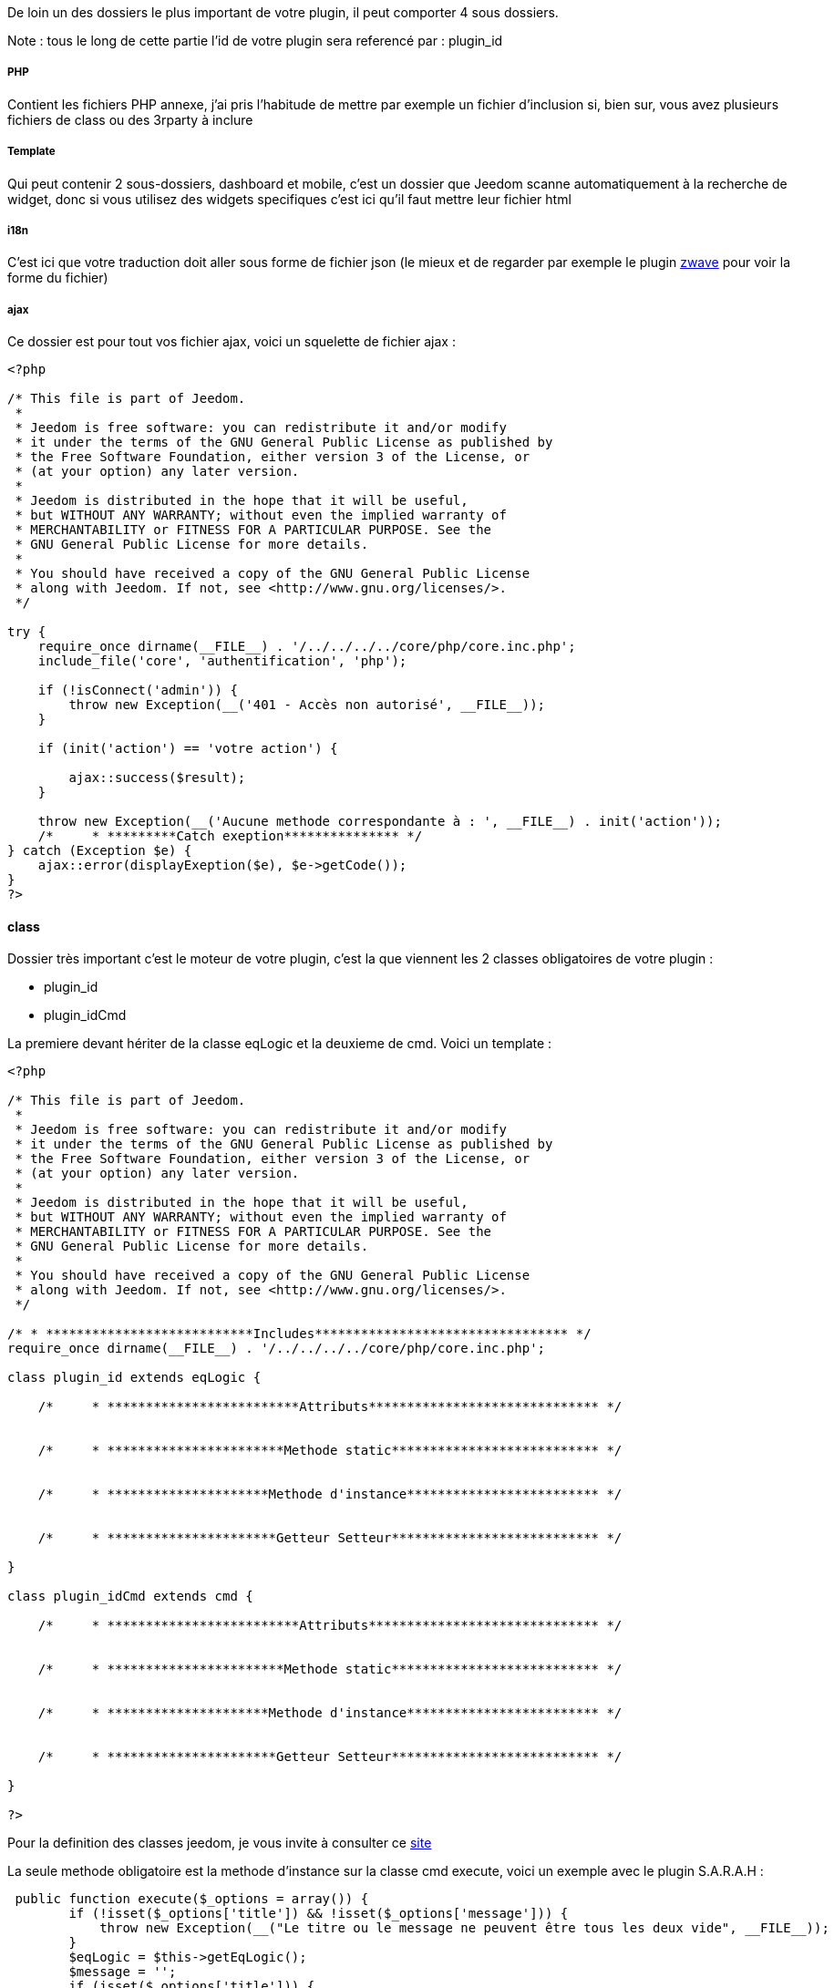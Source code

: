 De loin un des dossiers le plus important de votre plugin, il peut comporter 4 sous dossiers. 

Note : tous le long de cette partie l'id de votre plugin sera referencé par : plugin_id

===== PHP

Contient les fichiers PHP annexe, j'ai pris l'habitude de mettre par exemple un fichier d'inclusion si, bien sur, vous avez plusieurs fichiers de class ou des 3rparty à inclure

===== Template

Qui peut contenir 2 sous-dossiers, dashboard et mobile, c'est un dossier que Jeedom scanne automatiquement à la recherche de widget, donc si vous utilisez des widgets specifiques c'est ici qu'il faut mettre leur fichier html

===== i18n

C'est ici que votre traduction doit aller sous forme de fichier json (le mieux et de regarder par exemple le plugin link:https://github.com/jeedom/plugin-zwave[zwave] pour voir la forme du fichier)

===== ajax

Ce dossier est pour tout vos fichier ajax, voici un squelette de fichier ajax : 

----

<?php

/* This file is part of Jeedom.
 *
 * Jeedom is free software: you can redistribute it and/or modify
 * it under the terms of the GNU General Public License as published by
 * the Free Software Foundation, either version 3 of the License, or
 * (at your option) any later version.
 *
 * Jeedom is distributed in the hope that it will be useful,
 * but WITHOUT ANY WARRANTY; without even the implied warranty of
 * MERCHANTABILITY or FITNESS FOR A PARTICULAR PURPOSE. See the
 * GNU General Public License for more details.
 *
 * You should have received a copy of the GNU General Public License
 * along with Jeedom. If not, see <http://www.gnu.org/licenses/>.
 */

try {
    require_once dirname(__FILE__) . '/../../../../core/php/core.inc.php';
    include_file('core', 'authentification', 'php');

    if (!isConnect('admin')) {
        throw new Exception(__('401 - Accès non autorisé', __FILE__));
    }

    if (init('action') == 'votre action') {
       
        ajax::success($result);
    }

    throw new Exception(__('Aucune methode correspondante à : ', __FILE__) . init('action'));
    /*     * *********Catch exeption*************** */
} catch (Exception $e) {
    ajax::error(displayExeption($e), $e->getCode());
}
?>

----


==== class

Dossier très important c'est le moteur de votre plugin, c'est la que viennent les 2 classes obligatoires de votre plugin : 

- plugin_id
- plugin_idCmd

La premiere devant hériter de la classe eqLogic et la deuxieme de cmd. Voici un template : 

----
<?php

/* This file is part of Jeedom.
 *
 * Jeedom is free software: you can redistribute it and/or modify
 * it under the terms of the GNU General Public License as published by
 * the Free Software Foundation, either version 3 of the License, or
 * (at your option) any later version.
 *
 * Jeedom is distributed in the hope that it will be useful,
 * but WITHOUT ANY WARRANTY; without even the implied warranty of
 * MERCHANTABILITY or FITNESS FOR A PARTICULAR PURPOSE. See the
 * GNU General Public License for more details.
 *
 * You should have received a copy of the GNU General Public License
 * along with Jeedom. If not, see <http://www.gnu.org/licenses/>.
 */

/* * ***************************Includes********************************* */
require_once dirname(__FILE__) . '/../../../../core/php/core.inc.php';

class plugin_id extends eqLogic {

    /*     * *************************Attributs****************************** */


    /*     * ***********************Methode static*************************** */


    /*     * *********************Methode d'instance************************* */

    
    /*     * **********************Getteur Setteur*************************** */

}

class plugin_idCmd extends cmd {

    /*     * *************************Attributs****************************** */


    /*     * ***********************Methode static*************************** */


    /*     * *********************Methode d'instance************************* */

    
    /*     * **********************Getteur Setteur*************************** */

}

?>
----

Pour la definition des classes jeedom, je vous invite à consulter ce link:http://dev.jeedom.fr/[site]

La seule methode obligatoire est la methode d'instance sur la classe cmd execute, voici un exemple avec le plugin S.A.R.A.H : 

----

 public function execute($_options = array()) {
        if (!isset($_options['title']) && !isset($_options['message'])) {
            throw new Exception(__("Le titre ou le message ne peuvent être tous les deux vide", __FILE__));
        }
        $eqLogic = $this->getEqLogic();
        $message = '';
        if (isset($_options['title'])) {
            $message = $_options['title'] . '. ';
        }
        $message .= $_options['message'];
        $http = new com_http($eqLogic->getConfiguration('addrSrvTts') . '/?tts=' . urlencode($message));
        return $http->exec();
    }

----

Exemple assez simple mais complet, le principe est le suivant, si la commande est une action ou une info (mais pas en evenement seulement et que son cache est dépassé) alors jeedom appelle cette méthode.

Dans notre exemple ici c'est une commande pour faire parler S.A.R.A.H, où le plugin recupère les paramètres dans $_options (attention c'est un tableau et ses attributs changent en fonction du sous-type de la commande : color pour un sous-type color, slider pour un sous-type slider, title et message pour un sous-type message et vide pour un sous-type other).

Voila pour la partie obligatoire, voila maintenant ce qui peut etre utilisé à coté (avec exemple) : 

.toHtml($_version = 'dashboard')

Fonction utilisable dans la commande ou dans l'équipement, en fonction des besoins, voici un exemple pour l'équipement

----

   public function toHtml($_version = 'dashboard') {
       if ($this->getIsEnable() != 1) {
            return '';
        }
        if (!$this->hasRight('r')) {
            return '';
        }
        $version = jeedom::versionAlias($_version);
        if ($this->getDisplay('hideOn' . $version) == 1) {
            return '';
        }
        $mc = cache::byKey('weatherWidget' . jeedom::versionAlias($_version) . $this->getId());
        if ($mc->getValue() != '') {
            return preg_replace("/" . preg_quote(self::UIDDELIMITER) . "(.*?)" . preg_quote(self::UIDDELIMITER) . "/", self::UIDDELIMITER . mt_rand() . self::UIDDELIMITER, $mc->getValue());
        }
        $html_forecast = '';

        if ($_version != 'mobile' || $this->getConfiguration('fullMobileDisplay', 0) == 1) {
            $forcast_template = getTemplate('core', $_version, 'forecast', 'weather');
            for ($i = 0; $i < 5; $i++) {
                $replace = array();
                $replace['#day#'] = date_fr(date('l', strtotime('+' . $i . ' days')));

                if ($i == 0) {
                    $temperature_min = $this->getCmd(null, 'temperature_min');
                } else {
                    $temperature_min = $this->getCmd(null, 'temperature_' . $i . '_min');
                }
                $replace['#low_temperature#'] = is_object($temperature_min) ? $temperature_min->execCmd() : '';

                if ($i == 0) {
                    $temperature_max = $this->getCmd(null, 'temperature_max');
                } else {
                    $temperature_max = $this->getCmd(null, 'temperature_' . $i . '_max');
                }
                $replace['#hight_temperature#'] = is_object($temperature_max) ? $temperature_max->execCmd() : '';

                if ($i == 0) {
                    $condition = $this->getCmd(null, 'condition');
                } else {
                    $condition = $this->getCmd(null, 'condition_' . $i);
                }
                $replace['#icone#'] = is_object($condition) ? self::getIconFromCondition($condition->execCmd()) : '';

                $html_forecast .= template_replace($replace, $forcast_template);
            }
        }
        $replace = array(
            '#id#' => $this->getId(),
            '#city#' => $this->getConfiguration('city_name'),
            '#collectDate#' => '',
            '#background_color#' => $this->getBackgroundColor($_version),
            '#eqLink#' => $this->getLinkToConfiguration(),
            '#forecast#' => $html_forecast,
        );
        $temperature = $this->getCmd(null, 'temperature');
        $replace['#temperature#'] = is_object($temperature) ? $temperature->execCmd() : '';

        $humidity = $this->getCmd(null, 'humidity');
        $replace['#humidity#'] = is_object($humidity) ? $humidity->execCmd() : '';

        $pressure = $this->getCmd(null, 'pressure');
        $replace['#pressure#'] = is_object($pressure) ? $pressure->execCmd() : '';

        $wind_speed = $this->getCmd(null, 'wind_speed');
        $replace['#windspeed#'] = is_object($wind_speed) ? $wind_speed->execCmd() : '';

        $sunrise = $this->getCmd(null, 'sunrise');
        $replace['#sunrise#'] = is_object($sunrise) ? $sunrise->execCmd() : '';
        if (strlen($replace['#sunrise#']) == 3) {
            $replace['#sunrise#'] = substr($replace['#sunrise#'], 0, 1) . ':' . substr($replace['#sunrise#'], 1, 2);
        } else if (strlen($replace['#sunset#']) == 4) {
            $replace['#sunrise#'] = substr($replace['#sunrise#'], 0, 2) . ':' . substr($replace['#sunrise#'], 2, 2);
        }

        $sunset = $this->getCmd(null, 'sunset');
        $replace['#sunset#'] = is_object($sunset) ? $sunset->execCmd() : '';
        if (strlen($replace['#sunset#']) == 3) {
            $replace['#sunset#'] = substr($replace['#sunset#'], 0, 1) . ':' . substr($replace['#sunset#'], 1, 2);
        } else if (strlen($replace['#sunset#']) == 4) {
            $replace['#sunset#'] = substr($replace['#sunset#'], 0, 2) . ':' . substr($replace['#sunset#'], 2, 2);
        }

        $wind_direction = $this->getCmd(null, 'wind_direction');
        $replace['#wind_direction#'] = is_object($wind_direction) ? $wind_direction->execCmd() : 0;

        $condition = $this->getCmd(null, 'condition_now');
        $sunset_time = is_object($sunset) ? $sunset->execCmd() : null;
        $sunrise_time = is_object($sunrise) ? $sunrise->execCmd() : null;
        if (is_object($condition)) {
            $replace['#icone#'] = self::getIconFromCondition($condition->execCmd(), $sunrise_time, $sunset_time);
            $replace['#condition#'] = $condition->execCmd();
            $replace['#collectDate#'] = $condition->getCollectDate();
        } else {
            $replace['#icone#'] = '';
            $replace['#condition#'] = '';
            $replace['#collectDate#'] = '';
        }

        $parameters = $this->getDisplay('parameters');
        if (is_array($parameters)) {
            foreach ($parameters as $key => $value) {
                $replace['#' . $key . '#'] = $value;
            }
        }

        $html = template_replace($replace, getTemplate('core', $_version, 'current', 'weather'));
        cache::set('weatherWidget' . $_version . $this->getId(), $html, 0);
        return $html;
    }

----
 
Plusieurs choses interessantes ici : 

Pour convertir la version demandée en dashboard ou mobile (mview devient mobile par exemple, cela permet par exemple sur les vues de rajouter le nom des objets)
----
$_version = jeedom::versionAlias($_version);
----

Ici recuperation du widget anciennement generé en cache (si celui-ci est non vide), ça permet de gagner du temps sur la generation, attention quand meme à bien vider le cache lors de la mise à jour des données
----
   $mc = cache::byKey('netatmoWeatherWidget' . jeedom::versionAlias($_version) . $this->getId());
    if ($mc->getValue() != '') {
        return preg_replace("/" . preg_quote(self::UIDDELIMITER) . "(.*?)" . preg_quote(self::UIDDELIMITER) . "/", self::UIDDELIMITER . mt_rand() . self::UIDDELIMITER, $mc->getValue());
    }
----

Recuperation d'un template de commande, ici le template de commande : plugins/weather/core/template/$_version/forecast.html ($_version valant mobile ou dashboard)
----
$forcast_template = getTemplate('core', $_version, 'forecast', 'weather');
----

Ici remplacement des tag prealablement remplis dans $replace du html pour avoir les valeurs dessus
----
$html_forecast .= template_replace($replace, $forcast_template);
----

Cela permet de recuperer la commande ayant le logical_id : temperature_min
----
$this->getCmd(null, 'temperature_min');
----

La ça permet de mettre la valeur dans le tag, seulement si la commande a bien été récuperée
----
$replace['#temperature#'] = is_object($temperature) ? $temperature->execCmd() : '';
----

Passage important, ça permet de recuperer les personalisations faites par l'utilisateur sur la page Générale -> Affichage et de les reinjecter dans le template
----
$parameters = $this->getDisplay('parameters');
if (is_array($parameters)) {
    foreach ($parameters as $key => $value) {
        $replace['#' . $key . '#'] = $value;
    }
}
----

Sauvegarde du widget dans le cache, pour que lors de la prochaine demande on le fournisse plus rapidement, on peut remarquer le 0 ici qui indique une durée de vie infinie, sinon la durée est en secondes (on verra dans la partie suivante comment le plugin weather remet à jour son widget).
----
cache::set('weatherWidget' . $_version . $this->getId(), $html, 0);
----

Enfin envoi du html à Jeedom : 
----
return $html;
----

Il faut aussi dire à jeedom ce que votre widget autorise au niveau de la personalisation.Le truc est un peu complexe (et encore) mais normalement flexible et simple a mettre en place.

Il marche pareil sur votre équipement ou commande, c'est un attribut static de la class $_widgetPossibility qui doit être un tableau multidimensionnel, mais c'est la que ca se complique si une dimension du tableau est a true ou false alors il considère que tout les enfants possible sont à cette valeur (je vais donner un exemple).

Déja les cas ou vous devez vous en servir : si dans votre class heritant de eqLogic ou de cmd à une fonction toHtml sinon pas la peine de lire la suite.

Vue que le mieux c'est un exemple (dans la class heritant de eqLogic) :

----
public static $_widgetPossibility = array('custom' => array(
      'visibility' => true,
      'displayName' => array('dashboard' => true, 'view' => true),
      'optionalParameters' => true,
));
----

En gros la ca dit que l'on peut changer la visibilité du widget, masquer ou non le nom de celui-ci et mettre des paramètres optionnels.

Mais j'aurais aussi bien pu faire : 

----
public static $_widgetPossibility = array('custom' => array(
      'visibility' => true,
      'displayName' => true,
      'optionalParameters' => true,
));
----


La différence est au niveau du displayName, la si jeedom demande si on peut masquer le nom de l'équipement en mode vue (ca donne custom::displayName::view) on lui dira oui car custom::displayName est vrai donc tous les enfants de ca sont vrai

Voila pour l'explication, en ce qui concerne les possibilités les voila pour un équipement : 

----
array('custom' => 
   array(
      'visibility' => array('dashboard' => true/false,'plan' => true/false,'view' => true/false,'mobile' => true/false),
      'displayName' => array('dashboard' => true/false,'plan' => true/false,'view' => true/false,'mobile' => true/false),
      'displayObjectName' => array('dashboard' => true/false,'plan' => true/false,'view' => true/false,'mobile' => true/false),
      'optionalParameters' => true/false,
      'background-color' => array('dashboard' => true/false,'plan' => true/false,'view' => true/false,'mobile' => true/false),
      'text-color' => array('dashboard' => true/false,'plan' => true/false,'view' => true/false,'mobile' => true/false),
      'border-radius' => array('dashboard' => true/false,'plan' => true/false,'view' => true/false,'mobile' => true/false),
      'border' => array('dashboard' => true/false,'plan' => true/false,'view' => true/false,'mobile' => true/false),
   ),
)
----

Pour une commande : 

----
array('custom' => 
   array(
      'widget' => array('dashboard' => true/false,'mobile' => true/false),
      'displayName' => array('dashboard' => true/false,'plan' => true/false,'view' => true/false,'mobile' => true/false),
      'displayObjectName' => array('dashboard' => true/false,'plan' => true/false,'view' => true/false,'mobile' => true/false),
      'optionalParameters' => true/false,
   ),
)
----

.methode pre et post
Lors de la creation ou la supression de vos objet (equipement, commande ou autre) dans Jeedom, celui-ci peut appeler plusieurs méthodes avant/après l'action : 

- preInsert => Méthode appellée avant la création de votre objet
- postInsert =>  Méthode appellée après la création de votre objet
- preUpdate =>  Méthode appellée avant la mise à jour de votre objet
- postUpdate =>  Méthode appellée après la mise à jour de votre objet
- preSave =>  Méthode appellée avant la sauvegarde (creation et mise à jour donc) de votre objet
- postSave =>  Méthode appellée après la sauvegarde de votre objet
- preRemove =>  Méthode appellée avant la supression de votre objet
- postRemove =>  Méthode appellée après la supression de votre objet

Exemple, toujours avec le plugin weather de la creation des commandes ou mise à jour de celle-ci après la sauvegarde (l'exemple est simplifié) : 

----
 public function postUpdate() {
        $weatherCmd = $this->getCmd(null, 'temperature');
        if (!is_object($weatherCmd)) {
            $weatherCmd = new weatherCmd();
        }
        $weatherCmd->setName(__('Température', __FILE__));
        $weatherCmd->setLogicalId('temperature');
        $weatherCmd->setEqLogic_id($this->getId());
        $weatherCmd->setConfiguration('day', '-1');
        $weatherCmd->setConfiguration('data', 'temp');
        $weatherCmd->setUnite('°C');
        $weatherCmd->setType('info');
        $weatherCmd->setSubType('numeric');
        $weatherCmd->save();

        $cron = cron::byClassAndFunction('weather', 'updateWeatherData', array('weather_id' => intval($this->getId())));
        if (!is_object($cron)) {
            $cron = new cron();
            $cron->setClass('weather');
            $cron->setFunction('updateWeatherData');
            $cron->setOption(array('weather_id' => intval($this->getId())));
        }
        $cron->setSchedule($this->getConfiguration('refreshCron', '*/30 * * * *'));
        $cron->save();
}
----

Le début est assez standard avec la création d'une commande, la fin est plus interessante avec la mise en place d'un cron qui va appeler la methode weather::updateWeatherData en passant l'id de l'équipement à mettre à jour toute les 30min par défaut.

Ici la methode updateWeatherData (simplifiée aussi) : 
----
 public static function updateWeatherData($_options) {
    $weather = weather::byId($_options['weather_id']);
    if (is_object($weather)) {
        foreach ($weather->getCmd('info') as $cmd) {
            $value = $cmd->execute();
            if ($value != $cmd->execCmd()) {
                $cmd->setCollectDate('');
                $cmd->event($value);
            }
        }
        $mc = cache::byKey('weatherWidgetmobile' . $weather->getId());
        $mc->remove();
        $mc = cache::byKey('weatherWidgetdashboard' . $weather->getId());
        $mc->remove();
        $weather->toHtml('mobile');
        $weather->toHtml('dashboard');
        $weather->refreshWidget();
    }
}
----

On voit ici que lors de l'appel on recupère l'équipement concerné puis que l'on execute les commandes pour recuperer les valeurs et mettre à jour celle-ci si necessaire.

Partie très importante : 
----
$cmd->setCollectDate('');
$cmd->event($value);
----

La première ligne est très importante car juste avant on à fait un execCmd qui va remplir le champs _collectDate (le _ devant le nom de l'attribut indique à Jeedom que l'attribut ne doit pas être sauvegardé en base, donc si vous en ajoutez pour votre class pensez bien à le preceder d'un _) or au moment de la fonction event (qui permet de signaler à Jeedom une nouvelle mise à jour de la valeur, avec declenchement de toute les actions qui doivent etre faites : mise à jour du dashboard, verification des scenario...), Jeedom regarde si la date de collecte est ancienne et si c'est le cas va refuser la nouvelle valeur. D'ou la remise à 0.

Ensuite on vide le cache (ici pas besoin de verifier s'il existe, l'objet est vide si le cache n'existe pas donc aucun risque pour la suppression) : 
----
$mc = cache::byKey('weatherWidgetmobile' . $weather->getId());
$mc->remove();
----

Vu que le cache est vide on force la generation des widget mobile et dashboard : 
----
$weather->toHtml('mobile');
$weather->toHtml('dashboard');
----

Enfin on previent jeedom que le widget est à rafraichir sur l'interface de l'utilisateur : 
----
$weather->refreshWidget();
----

Pour la classe commande, un petit truc à savoir si vous utilisez le template js de base. Lors de l'envoi de l'équipment Jeedom fait du differentiel sur les commandes et va supprimer celles qui sont en base mais pas dans la nouvelle definition de l'équipement. Voila comment l'éviter : 
----
 public function dontRemoveCmd() {
    return true;
}
----

Pour finir voici quelques trucs et astuces : 

- evitez (à moins de savoir ce que vous faites) d'écraser une methode de la classe heritée (ça peut causer pas mal de problèmes)
- Pour remonter la batterie (en %) d'un équipement, faite sur celui-ci (jeedom se chargera du reste et de prevenir l'utilisateur si nécessaire) : 
----
$eqLogic->batteryStatus(56);
----

- Sur les commandes au moment de l'ajout d'une valeur jeedom applique la methode d'instance formatValue($_value) qui en fonction du sous-type peut la remettre en forme (en particulier pour les valeurs binaires)
- ne faite JAMAIS une methode dans la class heritant de cmd s'appellant : execCmd ou event
- si dans la configuration de votre commande vous avez renseigné returnStateTime (en minute) et returnStateValue, jeedom changera automatique la valeur de votre commande par returnStateValue au bout de X minute(s)
- toujours sur la commande vous pouvez utiliser addHistoryValue pour forcer la mise en historique (attention votre commande doit etre historisée)